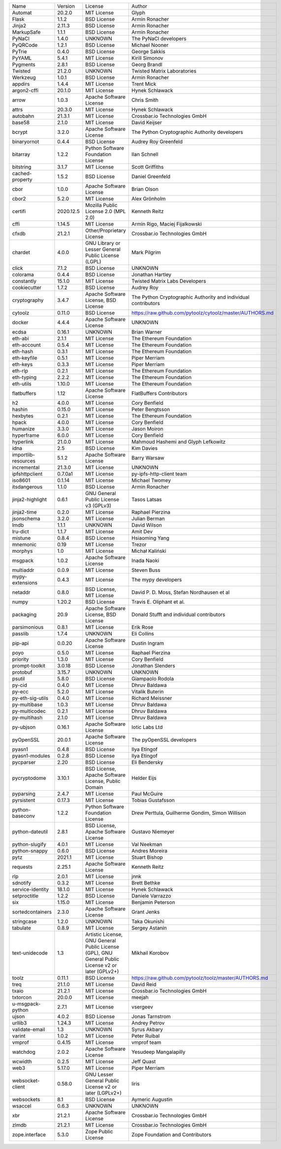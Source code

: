 +---------------------+-----------+-----------------------------------------------------------------------------------------------------+----------------------------------------------------------------+
| Name                | Version   | License                                                                                             | Author                                                         |
+---------------------+-----------+-----------------------------------------------------------------------------------------------------+----------------------------------------------------------------+
| Automat             | 20.2.0    | MIT License                                                                                         | Glyph                                                          |
+---------------------+-----------+-----------------------------------------------------------------------------------------------------+----------------------------------------------------------------+
| Flask               | 1.1.2     | BSD License                                                                                         | Armin Ronacher                                                 |
+---------------------+-----------+-----------------------------------------------------------------------------------------------------+----------------------------------------------------------------+
| Jinja2              | 2.11.3    | BSD License                                                                                         | Armin Ronacher                                                 |
+---------------------+-----------+-----------------------------------------------------------------------------------------------------+----------------------------------------------------------------+
| MarkupSafe          | 1.1.1     | BSD License                                                                                         | Armin Ronacher                                                 |
+---------------------+-----------+-----------------------------------------------------------------------------------------------------+----------------------------------------------------------------+
| PyNaCl              | 1.4.0     | UNKNOWN                                                                                             | The PyNaCl developers                                          |
+---------------------+-----------+-----------------------------------------------------------------------------------------------------+----------------------------------------------------------------+
| PyQRCode            | 1.2.1     | BSD License                                                                                         | Michael Nooner                                                 |
+---------------------+-----------+-----------------------------------------------------------------------------------------------------+----------------------------------------------------------------+
| PyTrie              | 0.4.0     | BSD License                                                                                         | George Sakkis                                                  |
+---------------------+-----------+-----------------------------------------------------------------------------------------------------+----------------------------------------------------------------+
| PyYAML              | 5.4.1     | MIT License                                                                                         | Kirill Simonov                                                 |
+---------------------+-----------+-----------------------------------------------------------------------------------------------------+----------------------------------------------------------------+
| Pygments            | 2.8.1     | BSD License                                                                                         | Georg Brandl                                                   |
+---------------------+-----------+-----------------------------------------------------------------------------------------------------+----------------------------------------------------------------+
| Twisted             | 21.2.0    | UNKNOWN                                                                                             | Twisted Matrix Laboratories                                    |
+---------------------+-----------+-----------------------------------------------------------------------------------------------------+----------------------------------------------------------------+
| Werkzeug            | 1.0.1     | BSD License                                                                                         | Armin Ronacher                                                 |
+---------------------+-----------+-----------------------------------------------------------------------------------------------------+----------------------------------------------------------------+
| appdirs             | 1.4.4     | MIT License                                                                                         | Trent Mick                                                     |
+---------------------+-----------+-----------------------------------------------------------------------------------------------------+----------------------------------------------------------------+
| argon2-cffi         | 20.1.0    | MIT License                                                                                         | Hynek Schlawack                                                |
+---------------------+-----------+-----------------------------------------------------------------------------------------------------+----------------------------------------------------------------+
| arrow               | 1.0.3     | Apache Software License                                                                             | Chris Smith                                                    |
+---------------------+-----------+-----------------------------------------------------------------------------------------------------+----------------------------------------------------------------+
| attrs               | 20.3.0    | MIT License                                                                                         | Hynek Schlawack                                                |
+---------------------+-----------+-----------------------------------------------------------------------------------------------------+----------------------------------------------------------------+
| autobahn            | 21.3.1    | MIT License                                                                                         | Crossbar.io Technologies GmbH                                  |
+---------------------+-----------+-----------------------------------------------------------------------------------------------------+----------------------------------------------------------------+
| base58              | 2.1.0     | MIT License                                                                                         | David Keijser                                                  |
+---------------------+-----------+-----------------------------------------------------------------------------------------------------+----------------------------------------------------------------+
| bcrypt              | 3.2.0     | Apache Software License                                                                             | The Python Cryptographic Authority developers                  |
+---------------------+-----------+-----------------------------------------------------------------------------------------------------+----------------------------------------------------------------+
| binaryornot         | 0.4.4     | BSD License                                                                                         | Audrey Roy Greenfeld                                           |
+---------------------+-----------+-----------------------------------------------------------------------------------------------------+----------------------------------------------------------------+
| bitarray            | 1.2.2     | Python Software Foundation License                                                                  | Ilan Schnell                                                   |
+---------------------+-----------+-----------------------------------------------------------------------------------------------------+----------------------------------------------------------------+
| bitstring           | 3.1.7     | MIT License                                                                                         | Scott Griffiths                                                |
+---------------------+-----------+-----------------------------------------------------------------------------------------------------+----------------------------------------------------------------+
| cached-property     | 1.5.2     | BSD License                                                                                         | Daniel Greenfeld                                               |
+---------------------+-----------+-----------------------------------------------------------------------------------------------------+----------------------------------------------------------------+
| cbor                | 1.0.0     | Apache Software License                                                                             | Brian Olson                                                    |
+---------------------+-----------+-----------------------------------------------------------------------------------------------------+----------------------------------------------------------------+
| cbor2               | 5.2.0     | MIT License                                                                                         | Alex Grönholm                                                  |
+---------------------+-----------+-----------------------------------------------------------------------------------------------------+----------------------------------------------------------------+
| certifi             | 2020.12.5 | Mozilla Public License 2.0 (MPL 2.0)                                                                | Kenneth Reitz                                                  |
+---------------------+-----------+-----------------------------------------------------------------------------------------------------+----------------------------------------------------------------+
| cffi                | 1.14.5    | MIT License                                                                                         | Armin Rigo, Maciej Fijalkowski                                 |
+---------------------+-----------+-----------------------------------------------------------------------------------------------------+----------------------------------------------------------------+
| cfxdb               | 21.2.1    | Other/Proprietary License                                                                           | Crossbar.io Technologies GmbH                                  |
+---------------------+-----------+-----------------------------------------------------------------------------------------------------+----------------------------------------------------------------+
| chardet             | 4.0.0     | GNU Library or Lesser General Public License (LGPL)                                                 | Mark Pilgrim                                                   |
+---------------------+-----------+-----------------------------------------------------------------------------------------------------+----------------------------------------------------------------+
| click               | 7.1.2     | BSD License                                                                                         | UNKNOWN                                                        |
+---------------------+-----------+-----------------------------------------------------------------------------------------------------+----------------------------------------------------------------+
| colorama            | 0.4.4     | BSD License                                                                                         | Jonathan Hartley                                               |
+---------------------+-----------+-----------------------------------------------------------------------------------------------------+----------------------------------------------------------------+
| constantly          | 15.1.0    | MIT License                                                                                         | Twisted Matrix Labs Developers                                 |
+---------------------+-----------+-----------------------------------------------------------------------------------------------------+----------------------------------------------------------------+
| cookiecutter        | 1.7.2     | BSD License                                                                                         | Audrey Roy                                                     |
+---------------------+-----------+-----------------------------------------------------------------------------------------------------+----------------------------------------------------------------+
| cryptography        | 3.4.7     | Apache Software License, BSD License                                                                | The Python Cryptographic Authority and individual contributors |
+---------------------+-----------+-----------------------------------------------------------------------------------------------------+----------------------------------------------------------------+
| cytoolz             | 0.11.0    | BSD License                                                                                         | https://raw.github.com/pytoolz/cytoolz/master/AUTHORS.md       |
+---------------------+-----------+-----------------------------------------------------------------------------------------------------+----------------------------------------------------------------+
| docker              | 4.4.4     | Apache Software License                                                                             | UNKNOWN                                                        |
+---------------------+-----------+-----------------------------------------------------------------------------------------------------+----------------------------------------------------------------+
| ecdsa               | 0.16.1    | UNKNOWN                                                                                             | Brian Warner                                                   |
+---------------------+-----------+-----------------------------------------------------------------------------------------------------+----------------------------------------------------------------+
| eth-abi             | 2.1.1     | MIT License                                                                                         | The Ethereum Foundation                                        |
+---------------------+-----------+-----------------------------------------------------------------------------------------------------+----------------------------------------------------------------+
| eth-account         | 0.5.4     | MIT License                                                                                         | The Ethereum Foundation                                        |
+---------------------+-----------+-----------------------------------------------------------------------------------------------------+----------------------------------------------------------------+
| eth-hash            | 0.3.1     | MIT License                                                                                         | The Ethereum Foundation                                        |
+---------------------+-----------+-----------------------------------------------------------------------------------------------------+----------------------------------------------------------------+
| eth-keyfile         | 0.5.1     | MIT License                                                                                         | Piper Merriam                                                  |
+---------------------+-----------+-----------------------------------------------------------------------------------------------------+----------------------------------------------------------------+
| eth-keys            | 0.3.3     | MIT License                                                                                         | Piper Merriam                                                  |
+---------------------+-----------+-----------------------------------------------------------------------------------------------------+----------------------------------------------------------------+
| eth-rlp             | 0.2.1     | MIT License                                                                                         | The Ethereum Foundation                                        |
+---------------------+-----------+-----------------------------------------------------------------------------------------------------+----------------------------------------------------------------+
| eth-typing          | 2.2.2     | MIT License                                                                                         | The Ethereum Foundation                                        |
+---------------------+-----------+-----------------------------------------------------------------------------------------------------+----------------------------------------------------------------+
| eth-utils           | 1.10.0    | MIT License                                                                                         | The Ethereum Foundation                                        |
+---------------------+-----------+-----------------------------------------------------------------------------------------------------+----------------------------------------------------------------+
| flatbuffers         | 1.12      | Apache Software License                                                                             | FlatBuffers Contributors                                       |
+---------------------+-----------+-----------------------------------------------------------------------------------------------------+----------------------------------------------------------------+
| h2                  | 4.0.0     | MIT License                                                                                         | Cory Benfield                                                  |
+---------------------+-----------+-----------------------------------------------------------------------------------------------------+----------------------------------------------------------------+
| hashin              | 0.15.0    | MIT License                                                                                         | Peter Bengtsson                                                |
+---------------------+-----------+-----------------------------------------------------------------------------------------------------+----------------------------------------------------------------+
| hexbytes            | 0.2.1     | MIT License                                                                                         | The Ethereum Foundation                                        |
+---------------------+-----------+-----------------------------------------------------------------------------------------------------+----------------------------------------------------------------+
| hpack               | 4.0.0     | MIT License                                                                                         | Cory Benfield                                                  |
+---------------------+-----------+-----------------------------------------------------------------------------------------------------+----------------------------------------------------------------+
| humanize            | 3.3.0     | MIT License                                                                                         | Jason Moiron                                                   |
+---------------------+-----------+-----------------------------------------------------------------------------------------------------+----------------------------------------------------------------+
| hyperframe          | 6.0.0     | MIT License                                                                                         | Cory Benfield                                                  |
+---------------------+-----------+-----------------------------------------------------------------------------------------------------+----------------------------------------------------------------+
| hyperlink           | 21.0.0    | MIT License                                                                                         | Mahmoud Hashemi and Glyph Lefkowitz                            |
+---------------------+-----------+-----------------------------------------------------------------------------------------------------+----------------------------------------------------------------+
| idna                | 2.5       | BSD License                                                                                         | Kim Davies                                                     |
+---------------------+-----------+-----------------------------------------------------------------------------------------------------+----------------------------------------------------------------+
| importlib-resources | 5.1.2     | Apache Software License                                                                             | Barry Warsaw                                                   |
+---------------------+-----------+-----------------------------------------------------------------------------------------------------+----------------------------------------------------------------+
| incremental         | 21.3.0    | MIT License                                                                                         | UNKNOWN                                                        |
+---------------------+-----------+-----------------------------------------------------------------------------------------------------+----------------------------------------------------------------+
| ipfshttpclient      | 0.7.0a1   | MIT License                                                                                         | py-ipfs-http-client team                                       |
+---------------------+-----------+-----------------------------------------------------------------------------------------------------+----------------------------------------------------------------+
| iso8601             | 0.1.14    | MIT License                                                                                         | Michael Twomey                                                 |
+---------------------+-----------+-----------------------------------------------------------------------------------------------------+----------------------------------------------------------------+
| itsdangerous        | 1.1.0     | BSD License                                                                                         | Armin Ronacher                                                 |
+---------------------+-----------+-----------------------------------------------------------------------------------------------------+----------------------------------------------------------------+
| jinja2-highlight    | 0.6.1     | GNU General Public License v3 (GPLv3)                                                               | Tasos Latsas                                                   |
+---------------------+-----------+-----------------------------------------------------------------------------------------------------+----------------------------------------------------------------+
| jinja2-time         | 0.2.0     | MIT License                                                                                         | Raphael Pierzina                                               |
+---------------------+-----------+-----------------------------------------------------------------------------------------------------+----------------------------------------------------------------+
| jsonschema          | 3.2.0     | MIT License                                                                                         | Julian Berman                                                  |
+---------------------+-----------+-----------------------------------------------------------------------------------------------------+----------------------------------------------------------------+
| lmdb                | 1.1.1     | UNKNOWN                                                                                             | David Wilson                                                   |
+---------------------+-----------+-----------------------------------------------------------------------------------------------------+----------------------------------------------------------------+
| lru-dict            | 1.1.7     | MIT License                                                                                         | Amit Dev                                                       |
+---------------------+-----------+-----------------------------------------------------------------------------------------------------+----------------------------------------------------------------+
| mistune             | 0.8.4     | BSD License                                                                                         | Hsiaoming Yang                                                 |
+---------------------+-----------+-----------------------------------------------------------------------------------------------------+----------------------------------------------------------------+
| mnemonic            | 0.19      | MIT License                                                                                         | Trezor                                                         |
+---------------------+-----------+-----------------------------------------------------------------------------------------------------+----------------------------------------------------------------+
| morphys             | 1.0       | MIT License                                                                                         | Michał Kaliński                                                |
+---------------------+-----------+-----------------------------------------------------------------------------------------------------+----------------------------------------------------------------+
| msgpack             | 1.0.2     | Apache Software License                                                                             | Inada Naoki                                                    |
+---------------------+-----------+-----------------------------------------------------------------------------------------------------+----------------------------------------------------------------+
| multiaddr           | 0.0.9     | MIT License                                                                                         | Steven Buss                                                    |
+---------------------+-----------+-----------------------------------------------------------------------------------------------------+----------------------------------------------------------------+
| mypy-extensions     | 0.4.3     | MIT License                                                                                         | The mypy developers                                            |
+---------------------+-----------+-----------------------------------------------------------------------------------------------------+----------------------------------------------------------------+
| netaddr             | 0.8.0     | BSD License, MIT License                                                                            | David P. D. Moss, Stefan Nordhausen et al                      |
+---------------------+-----------+-----------------------------------------------------------------------------------------------------+----------------------------------------------------------------+
| numpy               | 1.20.2    | BSD License                                                                                         | Travis E. Oliphant et al.                                      |
+---------------------+-----------+-----------------------------------------------------------------------------------------------------+----------------------------------------------------------------+
| packaging           | 20.9      | Apache Software License, BSD License                                                                | Donald Stufft and individual contributors                      |
+---------------------+-----------+-----------------------------------------------------------------------------------------------------+----------------------------------------------------------------+
| parsimonious        | 0.8.1     | MIT License                                                                                         | Erik Rose                                                      |
+---------------------+-----------+-----------------------------------------------------------------------------------------------------+----------------------------------------------------------------+
| passlib             | 1.7.4     | UNKNOWN                                                                                             | Eli Collins                                                    |
+---------------------+-----------+-----------------------------------------------------------------------------------------------------+----------------------------------------------------------------+
| pip-api             | 0.0.20    | Apache Software License                                                                             | Dustin Ingram                                                  |
+---------------------+-----------+-----------------------------------------------------------------------------------------------------+----------------------------------------------------------------+
| poyo                | 0.5.0     | MIT License                                                                                         | Raphael Pierzina                                               |
+---------------------+-----------+-----------------------------------------------------------------------------------------------------+----------------------------------------------------------------+
| priority            | 1.3.0     | MIT License                                                                                         | Cory Benfield                                                  |
+---------------------+-----------+-----------------------------------------------------------------------------------------------------+----------------------------------------------------------------+
| prompt-toolkit      | 3.0.18    | BSD License                                                                                         | Jonathan Slenders                                              |
+---------------------+-----------+-----------------------------------------------------------------------------------------------------+----------------------------------------------------------------+
| protobuf            | 3.15.7    | UNKNOWN                                                                                             | UNKNOWN                                                        |
+---------------------+-----------+-----------------------------------------------------------------------------------------------------+----------------------------------------------------------------+
| psutil              | 5.8.0     | BSD License                                                                                         | Giampaolo Rodola                                               |
+---------------------+-----------+-----------------------------------------------------------------------------------------------------+----------------------------------------------------------------+
| py-cid              | 0.4.0     | MIT License                                                                                         | Dhruv Baldawa                                                  |
+---------------------+-----------+-----------------------------------------------------------------------------------------------------+----------------------------------------------------------------+
| py-ecc              | 5.2.0     | MIT License                                                                                         | Vitalik Buterin                                                |
+---------------------+-----------+-----------------------------------------------------------------------------------------------------+----------------------------------------------------------------+
| py-eth-sig-utils    | 0.4.0     | MIT License                                                                                         | Richard Meissner                                               |
+---------------------+-----------+-----------------------------------------------------------------------------------------------------+----------------------------------------------------------------+
| py-multibase        | 1.0.3     | MIT License                                                                                         | Dhruv Baldawa                                                  |
+---------------------+-----------+-----------------------------------------------------------------------------------------------------+----------------------------------------------------------------+
| py-multicodec       | 0.2.1     | MIT License                                                                                         | Dhruv Baldawa                                                  |
+---------------------+-----------+-----------------------------------------------------------------------------------------------------+----------------------------------------------------------------+
| py-multihash        | 2.1.0     | MIT License                                                                                         | Dhruv Baldawa                                                  |
+---------------------+-----------+-----------------------------------------------------------------------------------------------------+----------------------------------------------------------------+
| py-ubjson           | 0.16.1    | Apache Software License                                                                             | Iotic Labs Ltd                                                 |
+---------------------+-----------+-----------------------------------------------------------------------------------------------------+----------------------------------------------------------------+
| pyOpenSSL           | 20.0.1    | Apache Software License                                                                             | The pyOpenSSL developers                                       |
+---------------------+-----------+-----------------------------------------------------------------------------------------------------+----------------------------------------------------------------+
| pyasn1              | 0.4.8     | BSD License                                                                                         | Ilya Etingof                                                   |
+---------------------+-----------+-----------------------------------------------------------------------------------------------------+----------------------------------------------------------------+
| pyasn1-modules      | 0.2.8     | BSD License                                                                                         | Ilya Etingof                                                   |
+---------------------+-----------+-----------------------------------------------------------------------------------------------------+----------------------------------------------------------------+
| pycparser           | 2.20      | BSD License                                                                                         | Eli Bendersky                                                  |
+---------------------+-----------+-----------------------------------------------------------------------------------------------------+----------------------------------------------------------------+
| pycryptodome        | 3.10.1    | BSD License, Apache Software License, Public Domain                                                 | Helder Eijs                                                    |
+---------------------+-----------+-----------------------------------------------------------------------------------------------------+----------------------------------------------------------------+
| pyparsing           | 2.4.7     | MIT License                                                                                         | Paul McGuire                                                   |
+---------------------+-----------+-----------------------------------------------------------------------------------------------------+----------------------------------------------------------------+
| pyrsistent          | 0.17.3    | MIT License                                                                                         | Tobias Gustafsson                                              |
+---------------------+-----------+-----------------------------------------------------------------------------------------------------+----------------------------------------------------------------+
| python-baseconv     | 1.2.2     | Python Software Foundation License                                                                  | Drew Perttula, Guilherme Gondim, Simon Willison                |
+---------------------+-----------+-----------------------------------------------------------------------------------------------------+----------------------------------------------------------------+
| python-dateutil     | 2.8.1     | BSD License, Apache Software License                                                                | Gustavo Niemeyer                                               |
+---------------------+-----------+-----------------------------------------------------------------------------------------------------+----------------------------------------------------------------+
| python-slugify      | 4.0.1     | MIT License                                                                                         | Val Neekman                                                    |
+---------------------+-----------+-----------------------------------------------------------------------------------------------------+----------------------------------------------------------------+
| python-snappy       | 0.6.0     | BSD License                                                                                         | Andres Moreira                                                 |
+---------------------+-----------+-----------------------------------------------------------------------------------------------------+----------------------------------------------------------------+
| pytz                | 2021.1    | MIT License                                                                                         | Stuart Bishop                                                  |
+---------------------+-----------+-----------------------------------------------------------------------------------------------------+----------------------------------------------------------------+
| requests            | 2.25.1    | Apache Software License                                                                             | Kenneth Reitz                                                  |
+---------------------+-----------+-----------------------------------------------------------------------------------------------------+----------------------------------------------------------------+
| rlp                 | 2.0.1     | MIT License                                                                                         | jnnk                                                           |
+---------------------+-----------+-----------------------------------------------------------------------------------------------------+----------------------------------------------------------------+
| sdnotify            | 0.3.2     | MIT License                                                                                         | Brett Bethke                                                   |
+---------------------+-----------+-----------------------------------------------------------------------------------------------------+----------------------------------------------------------------+
| service-identity    | 18.1.0    | MIT License                                                                                         | Hynek Schlawack                                                |
+---------------------+-----------+-----------------------------------------------------------------------------------------------------+----------------------------------------------------------------+
| setproctitle        | 1.2.2     | BSD License                                                                                         | Daniele Varrazzo                                               |
+---------------------+-----------+-----------------------------------------------------------------------------------------------------+----------------------------------------------------------------+
| six                 | 1.15.0    | MIT License                                                                                         | Benjamin Peterson                                              |
+---------------------+-----------+-----------------------------------------------------------------------------------------------------+----------------------------------------------------------------+
| sortedcontainers    | 2.3.0     | Apache Software License                                                                             | Grant Jenks                                                    |
+---------------------+-----------+-----------------------------------------------------------------------------------------------------+----------------------------------------------------------------+
| stringcase          | 1.2.0     | UNKNOWN                                                                                             | Taka Okunishi                                                  |
+---------------------+-----------+-----------------------------------------------------------------------------------------------------+----------------------------------------------------------------+
| tabulate            | 0.8.9     | MIT License                                                                                         | Sergey Astanin                                                 |
+---------------------+-----------+-----------------------------------------------------------------------------------------------------+----------------------------------------------------------------+
| text-unidecode      | 1.3       | Artistic License, GNU General Public License (GPL), GNU General Public License v2 or later (GPLv2+) | Mikhail Korobov                                                |
+---------------------+-----------+-----------------------------------------------------------------------------------------------------+----------------------------------------------------------------+
| toolz               | 0.11.1    | BSD License                                                                                         | https://raw.github.com/pytoolz/toolz/master/AUTHORS.md         |
+---------------------+-----------+-----------------------------------------------------------------------------------------------------+----------------------------------------------------------------+
| treq                | 21.1.0    | MIT License                                                                                         | David Reid                                                     |
+---------------------+-----------+-----------------------------------------------------------------------------------------------------+----------------------------------------------------------------+
| txaio               | 21.2.1    | MIT License                                                                                         | Crossbar.io Technologies GmbH                                  |
+---------------------+-----------+-----------------------------------------------------------------------------------------------------+----------------------------------------------------------------+
| txtorcon            | 20.0.0    | MIT License                                                                                         | meejah                                                         |
+---------------------+-----------+-----------------------------------------------------------------------------------------------------+----------------------------------------------------------------+
| u-msgpack-python    | 2.7.1     | MIT License                                                                                         | vsergeev                                                       |
+---------------------+-----------+-----------------------------------------------------------------------------------------------------+----------------------------------------------------------------+
| ujson               | 4.0.2     | BSD License                                                                                         | Jonas Tarnstrom                                                |
+---------------------+-----------+-----------------------------------------------------------------------------------------------------+----------------------------------------------------------------+
| urllib3             | 1.24.3    | MIT License                                                                                         | Andrey Petrov                                                  |
+---------------------+-----------+-----------------------------------------------------------------------------------------------------+----------------------------------------------------------------+
| validate-email      | 1.3       | UNKNOWN                                                                                             | Syrus Akbary                                                   |
+---------------------+-----------+-----------------------------------------------------------------------------------------------------+----------------------------------------------------------------+
| varint              | 1.0.2     | MIT License                                                                                         | Peter Ruibal                                                   |
+---------------------+-----------+-----------------------------------------------------------------------------------------------------+----------------------------------------------------------------+
| vmprof              | 0.4.15    | MIT License                                                                                         | vmprof team                                                    |
+---------------------+-----------+-----------------------------------------------------------------------------------------------------+----------------------------------------------------------------+
| watchdog            | 2.0.2     | Apache Software License                                                                             | Yesudeep Mangalapilly                                          |
+---------------------+-----------+-----------------------------------------------------------------------------------------------------+----------------------------------------------------------------+
| wcwidth             | 0.2.5     | MIT License                                                                                         | Jeff Quast                                                     |
+---------------------+-----------+-----------------------------------------------------------------------------------------------------+----------------------------------------------------------------+
| web3                | 5.17.0    | MIT License                                                                                         | Piper Merriam                                                  |
+---------------------+-----------+-----------------------------------------------------------------------------------------------------+----------------------------------------------------------------+
| websocket-client    | 0.58.0    | GNU Lesser General Public License v2 or later (LGPLv2+)                                             | liris                                                          |
+---------------------+-----------+-----------------------------------------------------------------------------------------------------+----------------------------------------------------------------+
| websockets          | 8.1       | BSD License                                                                                         | Aymeric Augustin                                               |
+---------------------+-----------+-----------------------------------------------------------------------------------------------------+----------------------------------------------------------------+
| wsaccel             | 0.6.3     | UNKNOWN                                                                                             | UNKNOWN                                                        |
+---------------------+-----------+-----------------------------------------------------------------------------------------------------+----------------------------------------------------------------+
| xbr                 | 21.2.1    | Apache Software License                                                                             | Crossbar.io Technologies GmbH                                  |
+---------------------+-----------+-----------------------------------------------------------------------------------------------------+----------------------------------------------------------------+
| zlmdb               | 21.2.1    | MIT License                                                                                         | Crossbar.io Technologies GmbH                                  |
+---------------------+-----------+-----------------------------------------------------------------------------------------------------+----------------------------------------------------------------+
| zope.interface      | 5.3.0     | Zope Public License                                                                                 | Zope Foundation and Contributors                               |
+---------------------+-----------+-----------------------------------------------------------------------------------------------------+----------------------------------------------------------------+
